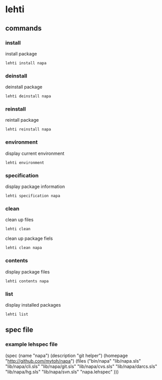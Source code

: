 
*  lehti
   
** commands
   
*** install
    install package
#+BEGIN_SRC shell
lehti install napa
#+END_SRC
    
*** deinstall
    deinstall package
#+BEGIN_SRC shell
lehti deinstall napa
#+END_SRC
    
*** reinstall
    reintall package
#+BEGIN_SRC shell
lehti reinstall napa
#+END_SRC
    
*** environment
    display current environment
#+BEGIN_SRC shell
lehti environment
#+END_SRC
    
*** specification
    display package information
#+BEGIN_SRC shel
lehti specification napa
#+END_SRC
    
*** clean
    clean up files
#+BEGIN_SRC shell
lehti clean
#+END_SRC
    
    clean up package fiels
#+BEGIN_SRC shell
lehti clean napa
#+END_SRC
    
*** contents
    display package files
#+BEGIN_SRC shell
lehti contents napa
#+END_SRC
    
*** list
    display installed packages
#+BEGIN_SRC shell
lehti list
#+END_SRC

** spec file

*** example lehspec file

#+BEGIN_SRC scheme
(spec
  (name "napa")
  (description "git helper")
  (homepage "http://github.com/mytoh/napa")
  (files ("bin/napa"
          "lib/napa.sls"
          "lib/napa/cli.sls"
          "lib/napa/git.sls"
          "lib/napa/cvs.sls"
          "lib/napa/darcs.sls"
          "lib/napa/hg.sls"
          "lib/napa/svn.sls"
           "napa.lehspec"  )))
#+END_RC
